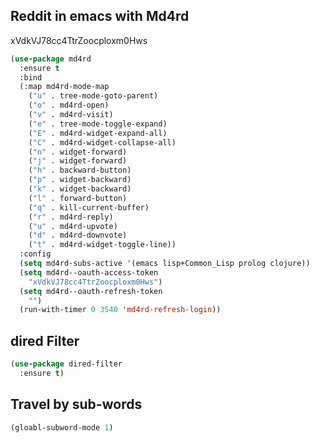 ** Reddit in emacs with Md4rd
   xVdkVJ78cc4TtrZoocploxm0Hws
   #+begin_src emacs-lisp
     (use-package md4rd
       :ensure t
       :bind
       (:map md4rd-mode-map
	     ("u" . tree-mode-goto-parent)
	     ("o" . md4rd-open)
	     ("v" . md4rd-visit)
	     ("e" . tree-mode-toggle-expand)
	     ("E" . md4rd-widget-expand-all)
	     ("C" . md4rd-widget-collapse-all)
	     ("n" . widget-forward)
	     ("j" . widget-forward)
	     ("h" . backward-button)
	     ("p" . widget-backward)
	     ("k" . widget-backward)
	     ("l" . forward-button)
	     ("q" . kill-current-buffer)
	     ("r" . md4rd-reply)
	     ("u" . md4rd-upvote)
	     ("d" . md4rd-downvote)
	     ("t" . md4rd-widget-toggle-line))
       :config
       (setq md4rd-subs-active '(emacs lisp+Common_Lisp prolog clojure))
       (setq md4rd--oauth-access-token
	     "xVdkVJ78cc4TtrZoocploxm0Hws")
       (setq md4rd--oauth-refresh-token
	     "")
       (run-with-timer 0 3540 'md4rd-refresh-login))
   #+end_src
** dired Filter
   #+begin_src emacs-lisp
     (use-package dired-filter
       :ensure t)
   #+end_src
** Travel by sub-words
   #+begin_src emacs-lisp
     (gloabl-subword-mode 1)
   #+end_src
